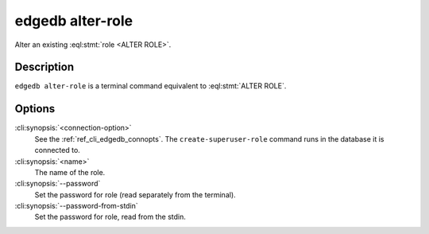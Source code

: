 .. _ref_cli_edgedb_alterrole:


=================
edgedb alter-role
=================

Alter an existing :eql:stmt:`role <ALTER ROLE>`.

.. cli:synopsis::

    edgedb [<connection-option>...] alter-role [OPTIONS] <name>


Description
===========

``edgedb alter-role`` is a terminal command equivalent to
:eql:stmt:`ALTER ROLE`.


Options
=======

:cli:synopsis:`<connection-option>`
    See the :ref:`ref_cli_edgedb_connopts`.  The
    ``create-superuser-role`` command runs in the database it is
    connected to.

:cli:synopsis:`<name>`
    The name of the role.

:cli:synopsis:`--password`
    Set the password for role (read separately from the terminal).

:cli:synopsis:`--password-from-stdin`
    Set the password for role, read from the stdin.
